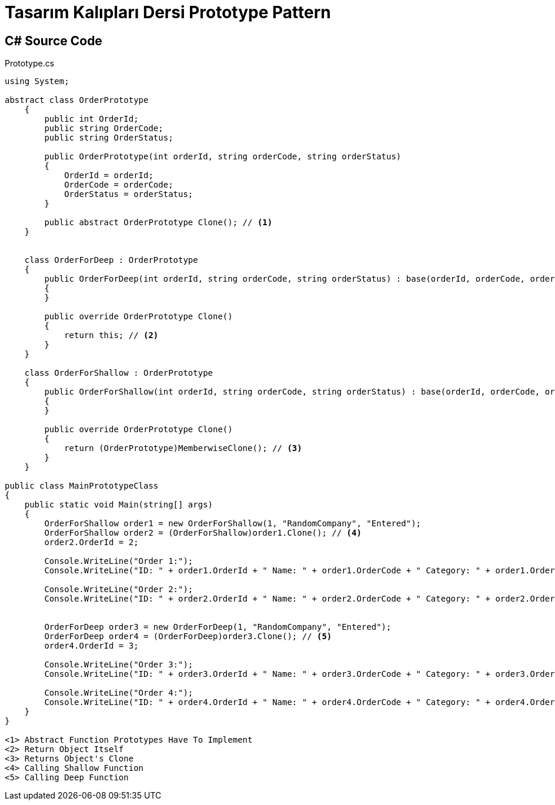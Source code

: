 = Tasarım Kalıpları Dersi Prototype Pattern

== C# Source Code

.Prototype.cs
[source,c#]
----
using System;

abstract class OrderPrototype
    {
        public int OrderId;
        public string OrderCode;
        public string OrderStatus;

        public OrderPrototype(int orderId, string orderCode, string orderStatus)
        {
            OrderId = orderId;
            OrderCode = orderCode;
            OrderStatus = orderStatus;
        }

        public abstract OrderPrototype Clone(); // <1>
    }


    class OrderForDeep : OrderPrototype
    {
        public OrderForDeep(int orderId, string orderCode, string orderStatus) : base(orderId, orderCode, orderStatus)
        {
        }

        public override OrderPrototype Clone()
        {
            return this; // <2>
        }
    }

    class OrderForShallow : OrderPrototype
    {
        public OrderForShallow(int orderId, string orderCode, string orderStatus) : base(orderId, orderCode, orderStatus)
        {
        }

        public override OrderPrototype Clone()
        {
            return (OrderPrototype)MemberwiseClone(); // <3>
        }
    }

public class MainPrototypeClass
{
    public static void Main(string[] args)
    {
        OrderForShallow order1 = new OrderForShallow(1, "RandomCompany", "Entered");
        OrderForShallow order2 = (OrderForShallow)order1.Clone(); // <4>
        order2.OrderId = 2;

        Console.WriteLine("Order 1:");
        Console.WriteLine("ID: " + order1.OrderId + " Name: " + order1.OrderCode + " Category: " + order1.OrderStatus);

        Console.WriteLine("Order 2:");
        Console.WriteLine("ID: " + order2.OrderId + " Name: " + order2.OrderCode + " Category: " + order2.OrderStatus);


        OrderForDeep order3 = new OrderForDeep(1, "RandomCompany", "Entered"); 
        OrderForDeep order4 = (OrderForDeep)order3.Clone(); // <5>
        order4.OrderId = 3;

        Console.WriteLine("Order 3:");
        Console.WriteLine("ID: " + order3.OrderId + " Name: " + order3.OrderCode + " Category: " + order3.OrderStatus);

        Console.WriteLine("Order 4:");
        Console.WriteLine("ID: " + order4.OrderId + " Name: " + order4.OrderCode + " Category: " + order4.OrderStatus);
    }
}

<1> Abstract Function Prototypes Have To Implement
<2> Return Object Itself
<3> Returns Object's Clone
<4> Calling Shallow Function
<5> Calling Deep Function
        
----